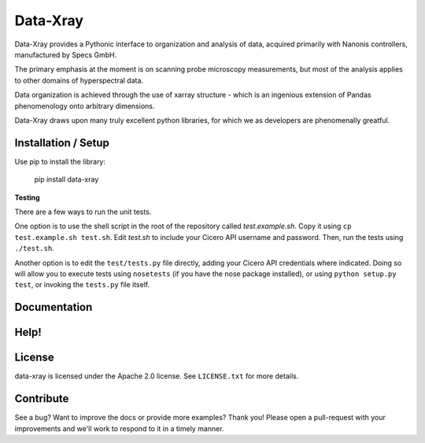 =============
Data-Xray
=============

Data-Xray provides a Pythonic interface to organization and analysis of
data, acquired primarily with Nanonis controllers, manufactured by Specs GmbH.

The primary emphasis at the moment is on scanning probe microscopy measurements,
but most of the analysis applies to other domains of hyperspectral data.

Data organization is achieved through the use of xarray structure - which is 
an ingenious extension of Pandas phenomenology onto arbitrary dimensions.

Data-Xray draws upon many truly excellent python libraries, for which we as developers
are phenomenally greatful. 

Installation / Setup
********************

Use pip to install the library:

    pip install data-xray
    

**Testing**

There are a few ways to run the unit tests.

One option is to use the shell script in the root of the repository
called *test.example.sh*. Copy it using ``cp test.example.sh test.sh``.
Edit *test.sh* to include your Cicero API username and password. Then, run
the tests using ``./test.sh``.

Another option is to edit the ``test/tests.py`` file directly, adding your
Cicero API credentials where indicated. Doing so will allow you to execute
tests using ``nosetests`` (if you have the nose package installed), or
using ``python setup.py test``, or invoking the ``tests.py`` file itself.

Documentation
*************



Help!
*****

License
*******

data-xray is licensed under the Apache 2.0 license. See ``LICENSE.txt`` for
more details.

Contribute
**********

See a bug? Want to improve the docs or provide more examples? Thank you!
Please open a pull-request with your improvements and we'll work to respond
to it in a timely manner.
